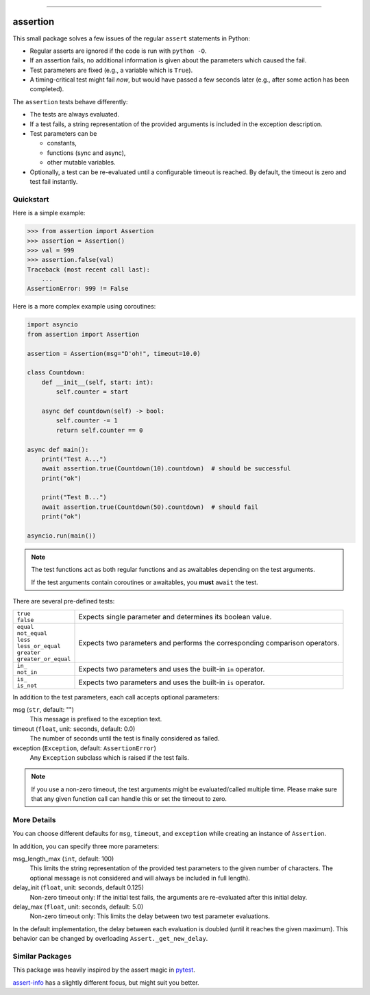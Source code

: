 .. image:: https://img.shields.io/pypi/v/assertion.svg
    :target: https://pypi.org/project/assertion/
    :alt: pypi version

.. image:: https://gitlab.com/coherentminds/assertion/badges/main/pipeline.svg
    :target: https://gitlab.com/coherentminds/assertion/-/commits/main
    :alt: pipeline status

.. image:: https://gitlab.com/coherentminds/assertion/badges/main/coverage.svg
    :target: https://gitlab.com/coherentminds/assertion/-/commits/main
    :alt: coverage report

.. image:: https://img.shields.io/badge/code%20style-black-000000.svg
    :target: https://github.com/psf/black
    :alt: black code style

---------------------------------------------------------------------

=========
assertion
=========

This small package solves a few issues of the regular ``assert``
statements in Python:

* Regular asserts are ignored if the code is run with ``python -O``.
* If an assertion fails, no additional information is given about the
  parameters which caused the fail.
* Test parameters are fixed (e.g., a variable which is ``True``).
* A timing-critical test might fail *now*, but would have passed a few seconds later (e.g., after some action has been completed).

The ``assertion`` tests behave differently:

* The tests are always evaluated.
* If a test fails, a string representation of the provided arguments is included in the
  exception description.
* Test parameters can be

  * constants,
  * functions (sync and async),
  * other mutable variables.

* Optionally, a test can be re-evaluated until a configurable timeout is reached. By
  default, the timeout is zero and test fail instantly.


Quickstart
----------

Here is a simple example:

.. code-block:: python

    >>> from assertion import Assertion
    >>> assertion = Assertion()
    >>> val = 999
    >>> assertion.false(val)
    Traceback (most recent call last):
        ...
    AssertionError: 999 != False

Here is a more complex example using coroutines:

.. code-block:: python

    import asyncio
    from assertion import Assertion

    assertion = Assertion(msg="D'oh!", timeout=10.0)

    class Countdown:
        def __init__(self, start: int):
            self.counter = start

        async def countdown(self) -> bool:
            self.counter -= 1
            return self.counter == 0

    async def main():
        print("Test A...")
        await assertion.true(Countdown(10).countdown)  # should be successful
        print("ok")

        print("Test B...")
        await assertion.true(Countdown(50).countdown)  # should fail
        print("ok")

    asyncio.run(main())


.. note::

    The test functions act as both regular functions and as awaitables depending
    on the test arguments.

    If the test arguments contain coroutines or awaitables, you **must** ``await``
    the test.


There are several pre-defined tests:

+------------------------+-------------------------------------------------------+
| | ``true``             | Expects single parameter and determines its boolean   |
| | ``false``            | value.                                                |
+------------------------+-------------------------------------------------------+
| | ``equal``            | Expects two parameters and performs the               |
| | ``not_equal``        | corresponding comparison operators.                   |
| | ``less``             |                                                       |
| | ``less_or_equal``    |                                                       |
| | ``greater``          |                                                       |
| | ``greater_or_equal`` |                                                       |
+------------------------+-------------------------------------------------------+
| | ``in_``              | Expects two parameters and uses the built-in ``in``   |
| | ``not_in``           | operator.                                             |
+------------------------+-------------------------------------------------------+
| | ``is_``              | Expects two parameters and uses the built-in ``is``   |
| | ``is_not``           | operator.                                             |
+------------------------+-------------------------------------------------------+

In addition to the test parameters, each call accepts optional parameters:

msg (``str``, default: "")
    This message is prefixed to the exception text.

timeout (``float``, unit: seconds, default: 0.0)
    The number of seconds until the test is finally considered as failed.

exception (``Exception``, default: ``AssertionError``)
    Any ``Exception`` subclass which is raised if the test fails.


.. note::

    If you use a non-zero timeout, the test arguments might be evaluated/called
    multiple time. Please make sure that any given function call can handle this
    or set the timeout to zero.


More Details
------------

You can choose different defaults for ``msg``, ``timeout``, and ``exception``
while creating an instance of ``Assertion``.

In addition, you can specify three more parameters:

msg_length_max (``int``, default: 100)
    This limits the string representation of the provided test parameters to the given
    number of characters. The optional message is not considered and will always be
    included in full length).

delay_init (``float``, unit: seconds, default 0.125)
    Non-zero timeout only: If the initial test fails, the arguments are re-evaluated
    after this initial delay.

delay_max (``float``, unit: seconds, default: 5.0)
    Non-zero timeout only: This limits the delay between two test parameter
    evaluations.

In the default implementation, the delay between each evaluation is doubled
(until it reaches the given maximum). This behavior can be changed by
overloading ``Assert._get_new_delay``.


Similar Packages
----------------

This package was heavily inspired by the assert magic in
`pytest <https://pytest.org>`_.

`assert-info <https://pypi.org/project/assert-info/>`_ has a slightly different
focus, but might suit you better.
